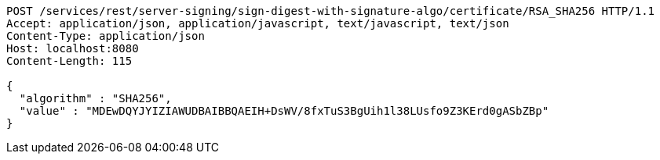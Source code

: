 [source,http,options="nowrap"]
----
POST /services/rest/server-signing/sign-digest-with-signature-algo/certificate/RSA_SHA256 HTTP/1.1
Accept: application/json, application/javascript, text/javascript, text/json
Content-Type: application/json
Host: localhost:8080
Content-Length: 115

{
  "algorithm" : "SHA256",
  "value" : "MDEwDQYJYIZIAWUDBAIBBQAEIH+DsWV/8fxTuS3BgUih1l38LUsfo9Z3KErd0gASbZBp"
}
----